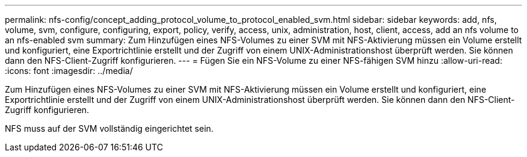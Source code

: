 ---
permalink: nfs-config/concept_adding_protocol_volume_to_protocol_enabled_svm.html 
sidebar: sidebar 
keywords: add, nfs, volume, svm, configure, configuring, export, policy, verify, access, unix, administration, host, client, access, add an nfs volume to an nfs-enabled svm 
summary: Zum Hinzufügen eines NFS-Volumes zu einer SVM mit NFS-Aktivierung müssen ein Volume erstellt und konfiguriert, eine Exportrichtlinie erstellt und der Zugriff von einem UNIX-Administrationshost überprüft werden. Sie können dann den NFS-Client-Zugriff konfigurieren. 
---
= Fügen Sie ein NFS-Volume zu einer NFS-fähigen SVM hinzu
:allow-uri-read: 
:icons: font
:imagesdir: ../media/


[role="lead"]
Zum Hinzufügen eines NFS-Volumes zu einer SVM mit NFS-Aktivierung müssen ein Volume erstellt und konfiguriert, eine Exportrichtlinie erstellt und der Zugriff von einem UNIX-Administrationshost überprüft werden. Sie können dann den NFS-Client-Zugriff konfigurieren.

NFS muss auf der SVM vollständig eingerichtet sein.
